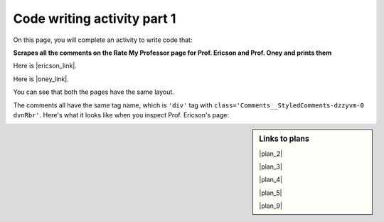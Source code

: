 ..  shortname:: Writing
..  description:: Writing activity.

.. setup for automatic question numbering.

.. qnum::
   :start: 1
   :prefix: writing1-


Code writing activity part 1
:::::::::::::::::::::::::::::

On this page, you will complete an activity to write code that:

**Scrapes all the comments on the Rate My Professor page for Prof. Ericson and Prof. Oney and prints them**

Here is |ericson_link|.

Here is |oney_link|.

.. |vanlent_link| raw:: html

   <a href="https://www.ratemyprofessors.com/ShowRatings.jsp?tid=2454833" target="_blank">the link to Prof. Ericson's Rate My Professor page</a>

.. |oney_link| raw:: html

   <a href="https://www.ratemyprofessors.com/ShowRatings.jsp?tid=2239751" target="_blank">the link to Prof. Oney's Rate My Professor page</a>

You can see that both the pages have the same layout.

.. image:: _static/rate_my_prof_ericson.png
    :scale: 50%
    :align: center
    :alt: Prof. Ericson's Rate My Professor page

.. image:: _static/rate_my_prof_oney.png
    :scale: 50%
    :align: center
    :alt: Prof. Ericson's Rate My Professor page

The comments all have the same tag name, which is ``'div'`` tag with ``class='Comments__StyledComments-dzzyvm-0 dvnRbr'``. Here's what it looks like when you inspect Prof. Ericson's page:

.. image:: _static/rate_my_prof_tags.png
    :scale: 65%
    :align: center
    :alt: Inspecting the tags on the Rate My Professor page

.. sidebar:: Links to plans

    |plan_2|

    |plan_3|

    |plan_4|

    |plan_5|

    |plan_9|

    .. |plan_2| raw:: html

        <a href="https://runestone.academy/runestone/books/published/PurposeFirstWebScraping/plan2.html" target="_blank">Plan 2: Get a soup from a URL</a>

    .. |plan_3| raw:: html

        <a href="https://runestone.academy/runestone/books/published/PurposeFirstWebScraping/plan3.html" target="_blank">Plan 3: Get a soup from multiple URLs</a>

    .. |plan_4| raw:: html

        <a href="https://runestone.academy/runestone/books/published/PurposeFirstWebScraping/plan4.html" target="_blank">Plan 4: Get info from a single tag</a>

    .. |plan_5| raw:: html

        <a href="https://runestone.academy/runestone/books/published/PurposeFirstWebScraping/plan5.html" target="_blank">Plan 5: Get info from all tags of a certain type</a>

    .. |plan_9| raw:: html

        <a href="https://runestone.academy/runestone/books/published/PurposeFirstWebScraping/plan9.html" target="_blank">Plan 9: Print info</a>


.. parsonsprob:: write_code_order_plans_goals

   Choose which of the following plans you will use, and put them in the correct order.

   -----
   Plan #3: Get a soup from multiple webpages
   =====
   Plan #2: Get a soup from a webpage#paired
   =====
   Plan #5: Get info from all tags of a certain type
   =====
   Plan #4: Get info from a single tag#paired
   =====
   Plan #6: Get info from all tags of a certain type, within another tag#paired
   =====
   Plan #9: Print info
   =====
   Plan #10: Store info in a json file#paired

.. reveal:: write_code_cl_reveal_1
        :showtitle: After you've done the activity, click here.
        :hidetitle: Hide question.

        .. poll:: write_code_cl_1
           :option_1: Very, very low mental effort
           :option_2: Very low mental effort
           :option_3: Low mental effort
           :option_4: Rather low mental effort
           :option_5: Neither low nor high mental effort
           :option_6: Rather high mental effort
           :option_7: High mental effort
           :option_8: Very high mental effort
           :option_9: Very, very high mental effort
           :results: instructor

           In solving the preceding problem I invested:
